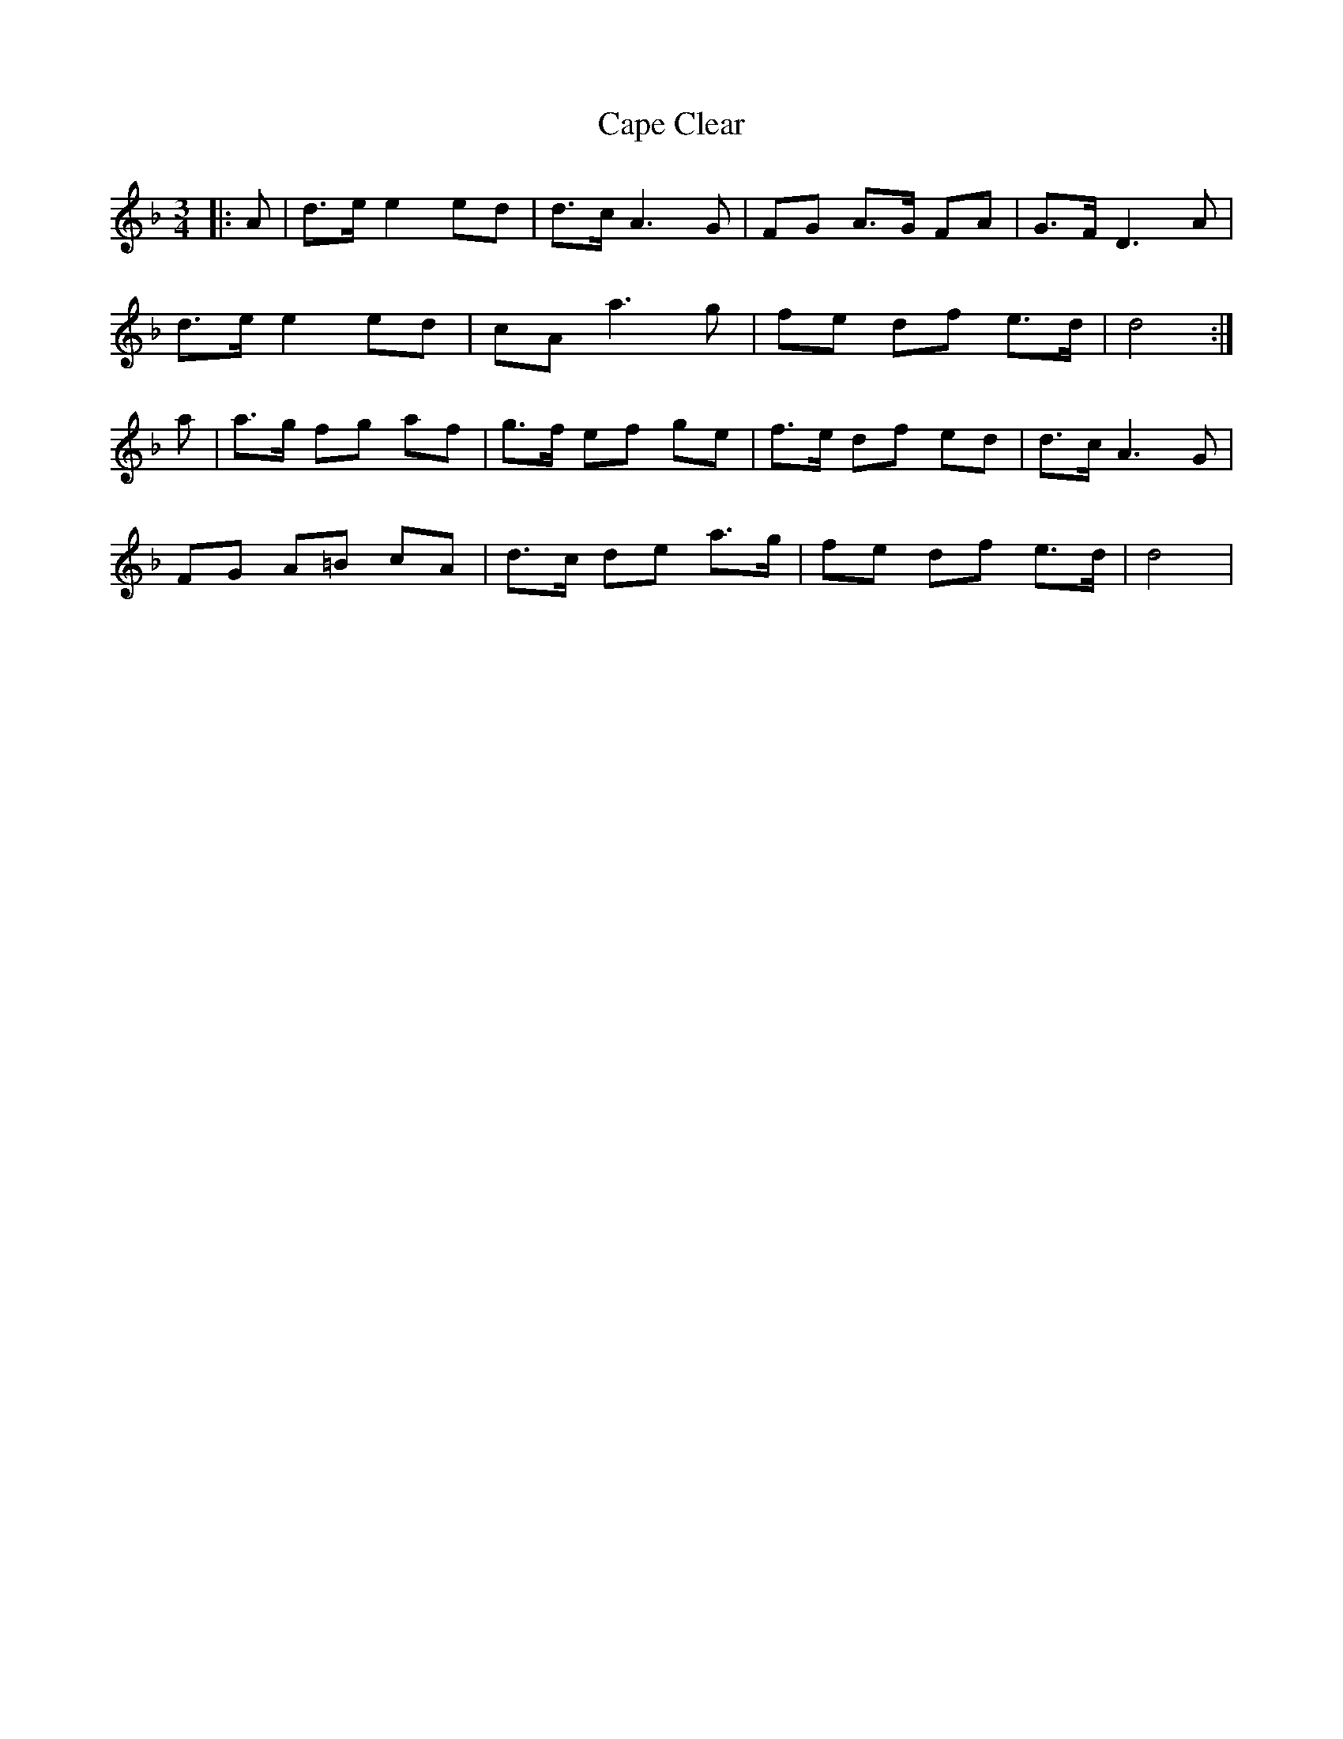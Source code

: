X: 6049
T: Cape Clear
R: mazurka
M: 3/4
K: Dminor
|:A|d>e e2 ed|d>c A3 G|FG A>G FA|G>F D3 A|
d>e e2 ed|cA a3 g|fe df e>d|d4:|
a|a>g fg af|g>f ef ge|f>e df ed|d>c A3 G|
FG A=B cA|d>c de a>g|fe df e>d|d4|

